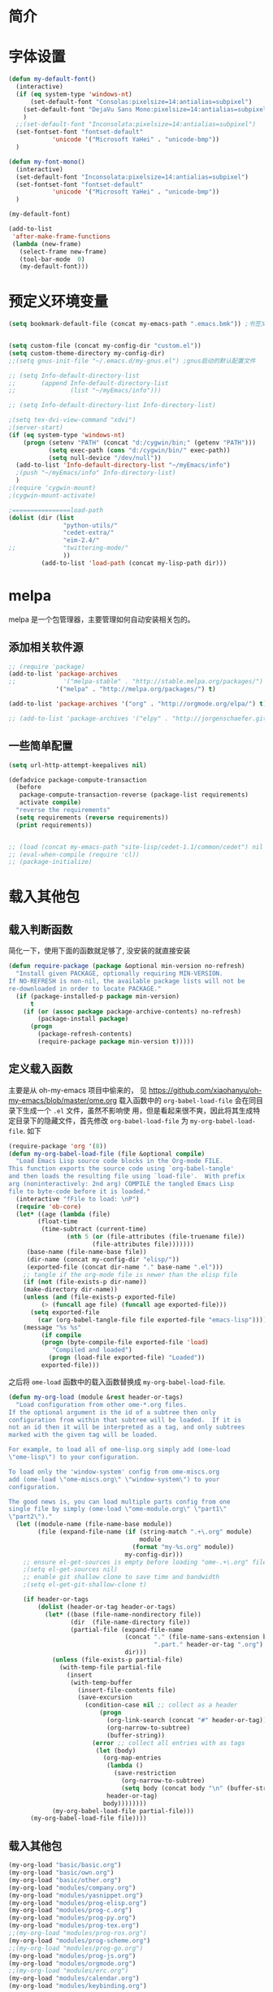 #+OPTIONS: html-link-use-abs-url:nil html-postamble:auto
#+OPTIONS: html-preamble:t html-scripts:t html-style:t
#+OPTIONS: html5-fancy:nil tex:t
#+CREATOR: <a href="http://www.gnu.org/software/emacs/">Emacs</a> 24.3.1 (<a href="http://orgmode.org">Org</a> mode 8.2.5f)
#+HTML_CONTAINER: div
#+HTML_DOCTYPE: xhtml-strict
#+HTML_HEAD:
#+HTML_HEAD_EXTRA:
#+HTML_LINK_HOME:
#+HTML_LINK_UP:
#+HTML_MATHJAX:
#+INFOJS_OPT:
#+LATEX_HEADER:

#+TITLE 基本配置

* 简介
* 字体设置
#+BEGIN_SRC emacs-lisp
(defun my-default-font()
  (interactive)
  (if (eq system-type 'windows-nt)
      (set-default-font "Consolas:pixelsize=14:antialias=subpixel")
    (set-default-font "DejaVu Sans Mono:pixelsize=14:antialias=subpixel")
    )
  ;;(set-default-font "Inconsolata:pixelsize=14:antialias=subpixel")
  (set-fontset-font "fontset-default"
		    'unicode '("Microsoft YaHei" . "unicode-bmp"))
  )

(defun my-font-mono()
  (interactive)
  (set-default-font "Inconsolata:pixelsize=14:antialias=subpixel")
  (set-fontset-font "fontset-default"
		    'unicode '("Microsoft YaHei" . "unicode-bmp"))
  )

(my-default-font)

(add-to-list
 'after-make-frame-functions
 (lambda (new-frame)
   (select-frame new-frame)
   (tool-bar-mode  0)
   (my-default-font)))
#+END_SRC
* 预定义环境变量
#+BEGIN_SRC emacs-lisp
(setq bookmark-default-file (concat my-emacs-path ".emacs.bmk")) ;书签文件


(setq custom-file (concat my-config-dir "custom.el"))
(setq custom-theme-directory my-config-dir)
;;(setq gnus-init-file "~/.emacs.d/my-gnus.el") ;gnus启动的默认配置文件

;; (setq Info-default-directory-list
;;       (append Info-default-directory-list
;;               (list "~/myEmacs/info")))

;; (setq Info-default-directory-list Info-directory-list)

;(setq tex-dvi-view-command "xdvi")
;(server-start)
(if (eq system-type 'windows-nt)
    (progn (setenv "PATH" (concat "d:/cygwin/bin;" (getenv "PATH")))
           (setq exec-path (cons "d:/cygwin/bin/" exec-path))
           (setq null-device "/dev/null"))
  (add-to-list 'Info-default-directory-list "~/myEmacs/info")
  ;(push "~/myEmacs/info" Info-directory-list)
  )
;(require ‘cygwin-mount)
;(cygwin-mount-activate)

;================load-path
(dolist (dir (list
               "python-utils/"
               "cedet-extra/"
			   "eim-2.4/"
;;			   "twittering-mode/"
               ))
         (add-to-list 'load-path (concat my-lisp-path dir)))
#+END_SRC
* melpa
  melpa 是一个包管理器，主要管理如何自动安装相关包的。
** 添加相关软件源
#+BEGIN_SRC emacs-lisp
;; (require 'package)
(add-to-list 'package-archives
;;             '("melpa-stable" . "http://stable.melpa.org/packages/") t)
             '("melpa" . "http://melpa.org/packages/") t)

(add-to-list 'package-archives '("org" . "http://orgmode.org/elpa/") t)

;; (add-to-list 'package-archives '("elpy" . "http://jorgenschaefer.github.io/packages/") t)
#+END_SRC
** 一些简单配置
#+BEGIN_SRC emacs-lisp :tangle no
(setq url-http-attempt-keepalives nil)

(defadvice package-compute-transaction
  (before
   package-compute-transaction-reverse (package-list requirements)
   activate compile)
  "reverse the requirements"
  (setq requirements (reverse requirements))
  (print requirements))


;; (load (concat my-emacs-path "site-lisp/cedet-1.1/common/cedet") nil t)
;; (eval-when-compile (require 'cl))
;; (package-initialize)
#+END_SRC

* 载入其他包
** 载入判断函数
简化一下，使用下面的函数就足够了, 没安装的就直接安装
#+BEGIN_SRC emacs-lisp
(defun require-package (package &optional min-version no-refresh)
  "Install given PACKAGE, optionally requiring MIN-VERSION.
If NO-REFRESH is non-nil, the available package lists will not be
re-downloaded in order to locate PACKAGE."
  (if (package-installed-p package min-version)
      t
    (if (or (assoc package package-archive-contents) no-refresh)
        (package-install package)
      (progn
        (package-refresh-contents)
        (require-package package min-version t)))))
#+END_SRC
** 定义载入函数
主要是从 oh-my-emacs 项目中偷来的， 见
https://github.com/xiaohanyu/oh-my-emacs/blob/master/ome.org
载入函数中的 =org-babel-load-file= 会在同目录下生成一个 =.el= 文件，虽然不影响使
用，但是看起来很不爽，因此将其生成特定目录下的隐藏文件，首先修改
=org-babel-load-file= 为 =my-org-babel-load-file=. 如下

#+BEGIN_SRC emacs-lisp
(require-package 'org '(8))
(defun my-org-babel-load-file (file &optional compile)
  "Load Emacs Lisp source code blocks in the Org-mode FILE.
This function exports the source code using `org-babel-tangle'
and then loads the resulting file using `load-file'.  With prefix
arg (noninteractively: 2nd arg) COMPILE the tangled Emacs Lisp
file to byte-code before it is loaded."
  (interactive "fFile to load: \nP")
  (require 'ob-core)
  (let* ((age (lambda (file)
		(float-time
		 (time-subtract (current-time)
				(nth 5 (or (file-attributes (file-truename file))
					   (file-attributes file)))))))
	 (base-name (file-name-base file))
	 (dir-name (concat my-config-dir "elisp/"))
	 (exported-file (concat dir-name "." base-name ".el")))
    ;; tangle if the org-mode file is newer than the elisp file
    (if (not (file-exists-p dir-name))
	(make-directory dir-name))
    (unless (and (file-exists-p exported-file)
		 (> (funcall age file) (funcall age exported-file)))
      (setq exported-file
	    (car (org-babel-tangle-file file exported-file "emacs-lisp"))))
    (message "%s %s"
	     (if compile
		 (progn (byte-compile-file exported-file 'load)
			"Compiled and loaded")
	       (progn (load-file exported-file) "Loaded"))
	     exported-file)))
#+END_SRC

之后将 =ome-load= 函数中的载入函数替换成 =my-org-babel-load-file=.

#+BEGIN_SRC emacs-lisp
(defun my-org-load (module &rest header-or-tags)
  "Load configuration from other ome-*.org files.
If the optional argument is the id of a subtree then only
configuration from within that subtree will be loaded.  If it is
not an id then it will be interpreted as a tag, and only subtrees
marked with the given tag will be loaded.

For example, to load all of ome-lisp.org simply add (ome-load
\"ome-lisp\") to your configuration.

To load only the 'window-system' config from ome-miscs.org
add (ome-load \"ome-miscs.org\" \"window-system\") to your
configuration.

The good news is, you can load multiple parts config from one
single file by simply (ome-load \"ome-module.org\" \"part1\"
\"part2\")."
  (let ((module-name (file-name-base module))
        (file (expand-file-name (if (string-match ".+\.org" module)
                                    module
                                  (format "my-%s.org" module))
                                my-config-dir)))
    ;; ensure el-get-sources is empty before loading "ome-.+\.org" files
    ;(setq el-get-sources nil)
    ;; enable git shallow clone to save time and bandwidth
    ;(setq el-get-git-shallow-clone t)

    (if header-or-tags
        (dolist (header-or-tag header-or-tags)
          (let* ((base (file-name-nondirectory file))
                 (dir  (file-name-directory file))
                 (partial-file (expand-file-name
                                (concat "." (file-name-sans-extension base)
                                        ".part." header-or-tag ".org")
                                dir)))
            (unless (file-exists-p partial-file)
              (with-temp-file partial-file
                (insert
                 (with-temp-buffer
                   (insert-file-contents file)
                   (save-excursion
                     (condition-case nil ;; collect as a header
                         (progn
                           (org-link-search (concat "#" header-or-tag))
                           (org-narrow-to-subtree)
                           (buffer-string))
                       (error ;; collect all entries with as tags
                        (let (body)
                          (org-map-entries
                           (lambda ()
                             (save-restriction
                               (org-narrow-to-subtree)
                               (setq body (concat body "\n" (buffer-string)))))
                           header-or-tag)
                          body))))))))
            (my-org-babel-load-file partial-file)))
      (my-org-babel-load-file file))))
#+END_SRC

** 载入其他包
#+BEGIN_SRC emacs-lisp
(my-org-load "basic/basic.org")
(my-org-load "basic/own.org")
(my-org-load "basic/other.org")
(my-org-load "modules/company.org")
(my-org-load "modules/yasnippet.org")
(my-org-load "modules/prog-elisp.org")
(my-org-load "modules/prog-c.org")
(my-org-load "modules/prog-py.org")
(my-org-load "modules/prog-tex.org")
;;(my-org-load "modules/prog-ros.org")
(my-org-load "modules/prog-scheme.org")
;;(my-org-load "modules/prog-go.org")
(my-org-load "modules/prog-js.org")
(my-org-load "modules/orgmode.org")
;;(my-org-load "modules/erc.org")
(my-org-load "modules/calendar.org")
(my-org-load "modules/keybinding.org")

(load custom-file 'noerror)
#+END_SRC
